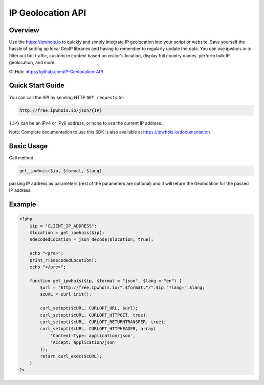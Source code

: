 **************************
IP Geolocation API
**************************

Overview
============
Use the https://ipwhois.io to quickly and simply integrate IP geolocation into your script or website. Save yourself the hassle of setting up local GeoIP libraries and having to remember to regularly update the data. You can use ipwhois.io to filter out bot traffic, customize content based on visitor's location, display full country names, perform bulk IP geolocation, and more.

GitHub: https://github.com/IP-Geolocation-API

Quick Start Guide
============

You can call the API by sending HTTP ``GET requests`` to:

.. code:: console

  http://free.ipwhois.io/json/{IP}

``{IP}`` can be an IPv4 or IPv6 address, or none to use the current IP address.

Note: Complete documentation to use this SDK is also available at https://ipwhois.io/documentation


Basic Usage
============
Call method 

.. code:: console

  get_ipwhois($ip, $format, $lang)
  
passing IP address as parameters (rest of the parameters are optional) and it will return the Geolocation for the passed IP address.


Example
============

.. code:: php

  <?php
      $ip = "CLIENT_IP_ADDRESS";
      $location = get_ipwhois($ip);
      $decodedLocation = json_decode($location, true);

      echo "<pre>";
      print_r($decodedLocation);
      echo "</pre>";

      function get_ipwhois($ip, $format = "json", $lang = "en") {
          $url = "http://free.ipwhois.io/".$format."/".$ip."?lang=".$lang;
          $cURL = curl_init();

          curl_setopt($cURL, CURLOPT_URL, $url);
          curl_setopt($cURL, CURLOPT_HTTPGET, true);
          curl_setopt($cURL, CURLOPT_RETURNTRANSFER, true);
          curl_setopt($cURL, CURLOPT_HTTPHEADER, array(
              'Content-Type: application/json',
              'Accept: application/json'
          ));
          return curl_exec($cURL);
      }
  ?>

